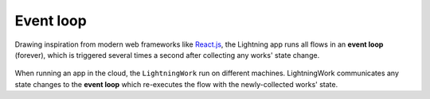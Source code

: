 .. _event_loop:

##########
Event loop
##########

Drawing inspiration from modern web frameworks like `React.js <https://reactjs.org/>`_, the Lightning app runs all flows in an **event loop** (forever), which is triggered several times a second after collecting any works' state change.

.. figure::  https://pl-flash-data.s3.amazonaws.com/assets_lightning/lightning_loop.gif

When running an app in the cloud, the ``LightningWork`` run on different machines. LightningWork communicates any state changes to the **event loop** which re-executes the flow with the newly-collected works' state.
